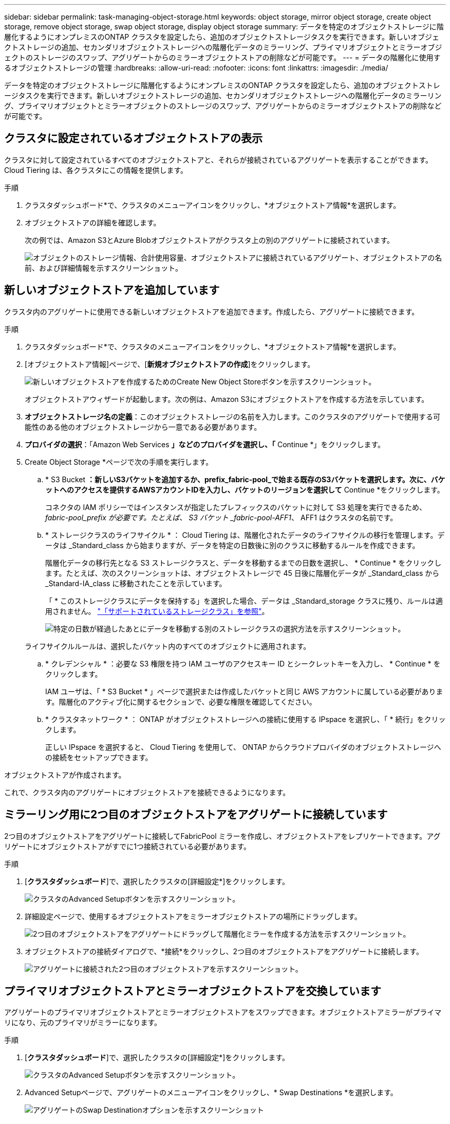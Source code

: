 ---
sidebar: sidebar 
permalink: task-managing-object-storage.html 
keywords: object storage, mirror object storage, create object storage, remove object storage, swap object storage, display object storage 
summary: データを特定のオブジェクトストレージに階層化するようにオンプレミスのONTAP クラスタを設定したら、追加のオブジェクトストレージタスクを実行できます。新しいオブジェクトストレージの追加、セカンダリオブジェクトストレージへの階層化データのミラーリング、プライマリオブジェクトとミラーオブジェクトのストレージのスワップ、アグリゲートからのミラーオブジェクトストアの削除などが可能です。 
---
= データの階層化に使用するオブジェクトストレージの管理
:hardbreaks:
:allow-uri-read: 
:nofooter: 
:icons: font
:linkattrs: 
:imagesdir: ./media/


[role="lead"]
データを特定のオブジェクトストレージに階層化するようにオンプレミスのONTAP クラスタを設定したら、追加のオブジェクトストレージタスクを実行できます。新しいオブジェクトストレージの追加、セカンダリオブジェクトストレージへの階層化データのミラーリング、プライマリオブジェクトとミラーオブジェクトのストレージのスワップ、アグリゲートからのミラーオブジェクトストアの削除などが可能です。



== クラスタに設定されているオブジェクトストアの表示

クラスタに対して設定されているすべてのオブジェクトストアと、それらが接続されているアグリゲートを表示することができます。Cloud Tiering は、各クラスタにこの情報を提供します。

.手順
. クラスタダッシュボード*で、クラスタのメニューアイコンをクリックし、*オブジェクトストア情報*を選択します。
. オブジェクトストアの詳細を確認します。
+
次の例では、Amazon S3とAzure Blobオブジェクトストアがクラスタ上の別のアグリゲートに接続されています。

+
image:screenshot_tiering_object_store_view.png["オブジェクトのストレージ情報、合計使用容量、オブジェクトストアに接続されているアグリゲート、オブジェクトストアの名前、および詳細情報を示すスクリーンショット。"]





== 新しいオブジェクトストアを追加しています

クラスタ内のアグリゲートに使用できる新しいオブジェクトストアを追加できます。作成したら、アグリゲートに接続できます。

.手順
. クラスタダッシュボード*で、クラスタのメニューアイコンをクリックし、*オブジェクトストア情報*を選択します。
. [オブジェクトストア情報]ページで、[*新規オブジェクトストアの作成*]をクリックします。
+
image:screenshot_tiering_object_store_create_button.png["新しいオブジェクトストアを作成するためのCreate New Object Storeボタンを示すスクリーンショット。"]

+
オブジェクトストアウィザードが起動します。次の例は、Amazon S3にオブジェクトストアを作成する方法を示しています。

. *オブジェクトストレージ名の定義*：このオブジェクトストレージの名前を入力します。このクラスタのアグリゲートで使用する可能性のある他のオブジェクトストレージから一意である必要があります。
. *プロバイダの選択*：「Amazon Web Services *」などのプロバイダを選択し、「* Continue *」をクリックします。
. Create Object Storage *ページで次の手順を実行します。
+
.. * S3 Bucket *：新しいS3バケットを追加するか、prefix_fabric-pool_で始まる既存のS3バケットを選択します。次に、バケットへのアクセスを提供するAWSアカウントIDを入力し、バケットのリージョンを選択して* Continue *をクリックします。
+
コネクタの IAM ポリシーではインスタンスが指定したプレフィックスのバケットに対して S3 処理を実行できるため、 _fabric-pool_prefix が必要です。たとえば、 S3 バケット _fabric-pool-AFF1_、 AFF1 はクラスタの名前です。

.. * ストレージクラスのライフサイクル * ： Cloud Tiering は、階層化されたデータのライフサイクルの移行を管理します。データは _Standard_class から始まりますが、データを特定の日数後に別のクラスに移動するルールを作成できます。
+
階層化データの移行先となる S3 ストレージクラスと、データを移動するまでの日数を選択し、 * Continue * をクリックします。たとえば、次のスクリーンショットは、オブジェクトストレージで 45 日後に階層化データが _Standard_class から _Standard-IA_class に移動されたことを示しています。

+
「 * このストレージクラスにデータを保持する」を選択した場合、データは _Standard_storage クラスに残り、ルールは適用されません。 link:reference-aws-support.html["「サポートされているストレージクラス」を参照"^]。

+
image:screenshot_tiering_lifecycle_selection_aws.png["特定の日数が経過したあとにデータを移動する別のストレージクラスの選択方法を示すスクリーンショット。"]

+
ライフサイクルルールは、選択したバケット内のすべてのオブジェクトに適用されます。

.. * クレデンシャル * ：必要な S3 権限を持つ IAM ユーザのアクセスキー ID とシークレットキーを入力し、 * Continue * をクリックします。
+
IAM ユーザは、「 * S3 Bucket * 」ページで選択または作成したバケットと同じ AWS アカウントに属している必要があります。階層化のアクティブ化に関するセクションで、必要な権限を確認してください。

.. * クラスタネットワーク * ： ONTAP がオブジェクトストレージへの接続に使用する IPspace を選択し、「 * 続行」をクリックします。
+
正しい IPspace を選択すると、 Cloud Tiering を使用して、 ONTAP からクラウドプロバイダのオブジェクトストレージへの接続をセットアップできます。





オブジェクトストアが作成されます。

これで、クラスタ内のアグリゲートにオブジェクトストアを接続できるようになります。



== ミラーリング用に2つ目のオブジェクトストアをアグリゲートに接続しています

2つ目のオブジェクトストアをアグリゲートに接続してFabricPool ミラーを作成し、オブジェクトストアをレプリケートできます。アグリゲートにオブジェクトストアがすでに1つ接続されている必要があります。

.手順
. [*クラスタダッシュボード*]で、選択したクラスタの[詳細設定*]をクリックします。
+
image:screenshot_tiering_advanced_setup_button.png["クラスタのAdvanced Setupボタンを示すスクリーンショット。"]

. 詳細設定ページで、使用するオブジェクトストアをミラーオブジェクトストアの場所にドラッグします。
+
image:screenshot_tiering_mirror_config.png["2つ目のオブジェクトストアをアグリゲートにドラッグして階層化ミラーを作成する方法を示すスクリーンショット。"]

. オブジェクトストアの接続ダイアログで、*接続*をクリックし、2つ目のオブジェクトストアをアグリゲートに接続します。
+
image:screenshot_tiering_mirror_config_complete.png["アグリゲートに接続された2つ目のオブジェクトストアを示すスクリーンショット。"]





== プライマリオブジェクトストアとミラーオブジェクトストアを交換しています

アグリゲートのプライマリオブジェクトストアとミラーオブジェクトストアをスワップできます。オブジェクトストアミラーがプライマリになり、元のプライマリがミラーになります。

.手順
. [*クラスタダッシュボード*]で、選択したクラスタの[詳細設定*]をクリックします。
+
image:screenshot_tiering_advanced_setup_button.png["クラスタのAdvanced Setupボタンを示すスクリーンショット。"]

. Advanced Setupページで、アグリゲートのメニューアイコンをクリックし、* Swap Destinations *を選択します。
+
image:screenshot_tiering_mirror_swap.png["アグリゲートのSwap Destinationオプションを示すスクリーンショット"]

. ダイアログボックスでアクションを承認し、プライマリオブジェクトストアとミラーオブジェクトストアがスワップされます。




== アグリゲートからのミラーオブジェクトストアの削除

追加のオブジェクトストアにレプリケートする必要がなくなった場合は、FabricPool ミラーを削除できます。

.手順
. [*クラスタダッシュボード*]で、選択したクラスタの[詳細設定*]をクリックします。
+
image:screenshot_tiering_advanced_setup_button.png["クラスタのAdvanced Setupボタンを示すスクリーンショット。"]

. Advanced Setupページで、アグリゲートのメニューアイコンをクリックし、* Unmirror Object Store *を選択します。
+
image:screenshot_tiering_mirror_delete.png["アグリゲートのUnmirror Object Storeオプションを示すスクリーンショット。"]



ミラーオブジェクトストアがアグリゲートから削除され、階層化データはレプリケートされなくなります。



== 階層化されたデータを別のクラウドプロバイダに移行する

Cloud Tieringを使用すると、階層化されたデータを別のクラウドプロバイダに簡単に移行できます。たとえば、Amazon S3からAzure Blobに移動する場合は、上記の手順を次の順序で実行できます。

. Azure Blobオブジェクトストアを追加
. この新しいオブジェクトストアをミラーとして既存のアグリゲートに接続します。
. プライマリオブジェクトストアとミラーオブジェクトストアを入れ替えます。
. Amazon S3オブジェクトストアのミラーリングを解除します。

